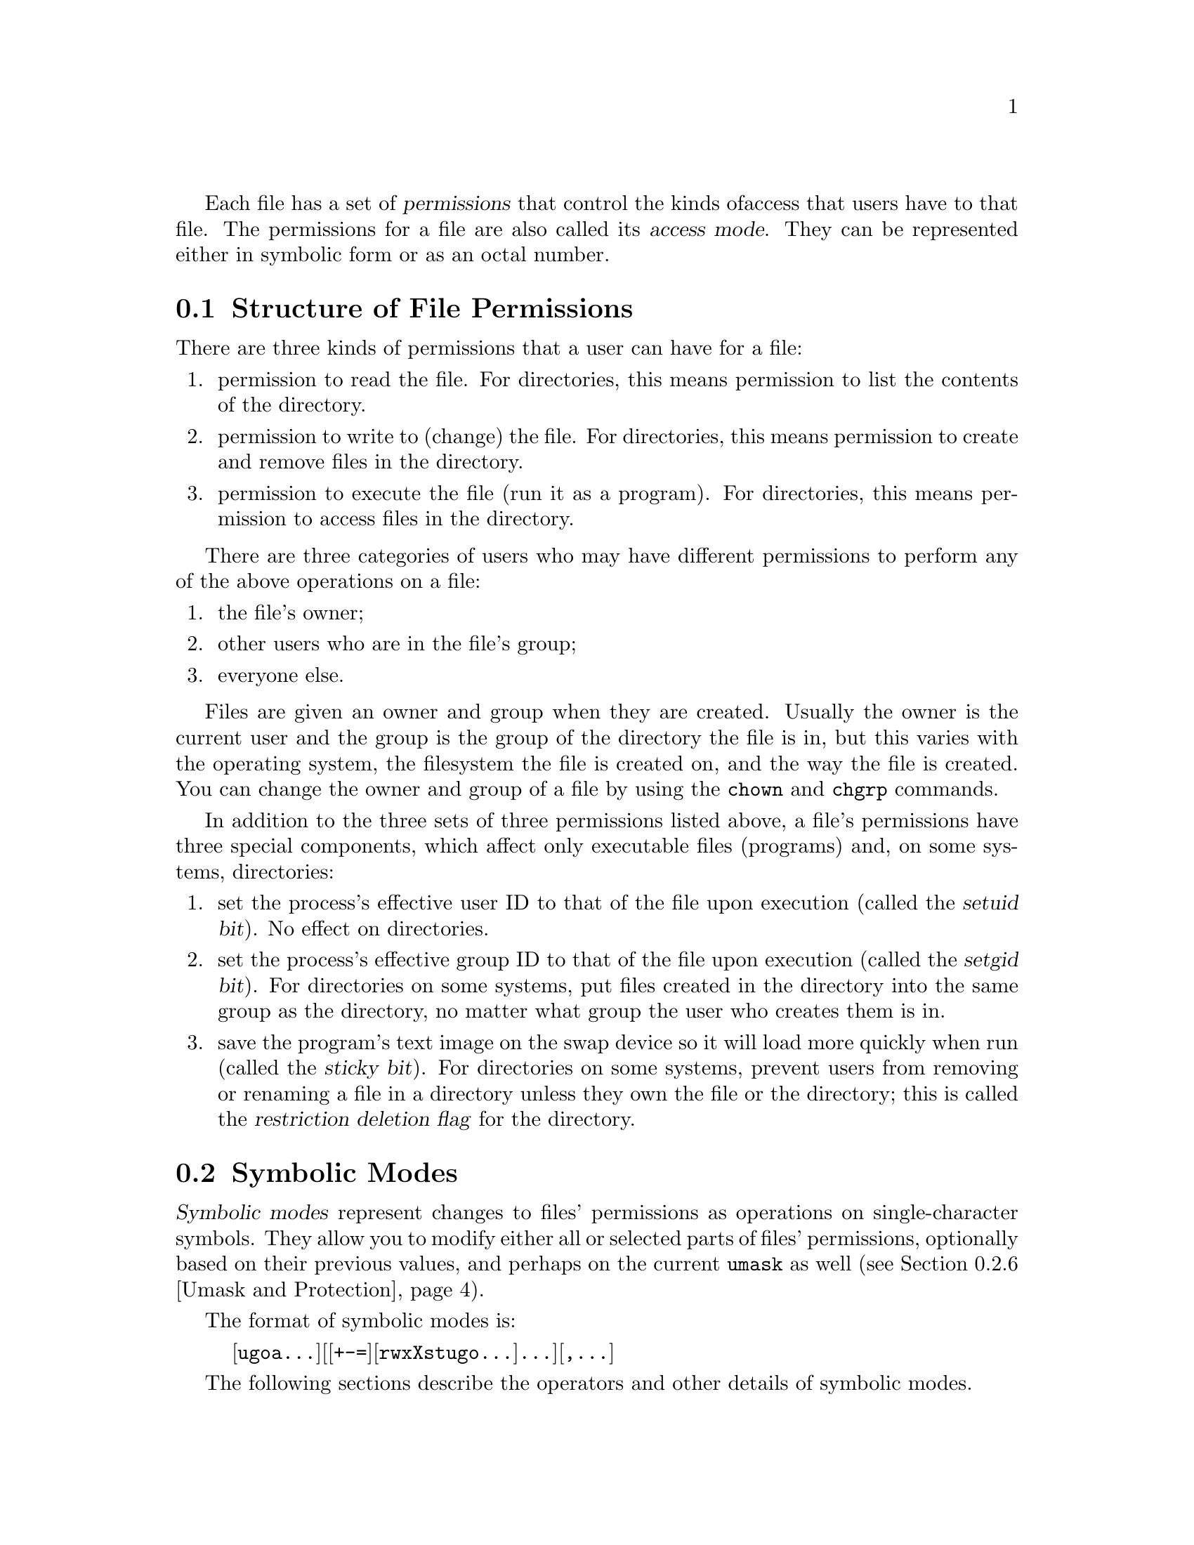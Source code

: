 Each file has a set of @dfn{permissions} that control the kinds of
access that users have to that file.  The permissions for a file are
also called its @dfn{access mode}.  They can be represented either in
symbolic form or as an octal number.

@menu
* Mode Structure::              Structure of file permissions.
* Symbolic Modes::              Mnemonic permissions representation.
* Numeric Modes::               Permissions as octal numbers.
@end menu

@node Mode Structure
@section Structure of File Permissions

There are three kinds of permissions that a user can have for a file:

@enumerate
@item
@cindex read permission
permission to read the file.  For directories, this means permission to
list the contents of the directory.
@item
@cindex write permission
permission to write to (change) the file.  For directories, this means
permission to create and remove files in the directory.
@item
@cindex execute permission
permission to execute the file (run it as a program).  For directories,
this means permission to access files in the directory.
@end enumerate

There are three categories of users who may have different permissions
to perform any of the above operations on a file:

@enumerate
@item
the file's owner;
@item
other users who are in the file's group;
@item
everyone else.
@end enumerate

@cindex owner, default
@cindex group owner, default
Files are given an owner and group when they are created.  Usually the
owner is the current user and the group is the group of the directory
the file is in, but this varies with the operating system, the
filesystem the file is created on, and the way the file is created.  You
can change the owner and group of a file by using the @code{chown} and
@code{chgrp} commands.

In addition to the three sets of three permissions listed above, a
file's permissions have three special components, which affect only
executable files (programs) and, on some systems, directories:

@enumerate
@item
@cindex setuid
set the process's effective user ID to that of the file upon execution
(called the @dfn{setuid bit}).  No effect on directories.
@item
@cindex setgid
set the process's effective group ID to that of the file upon execution
(called the @dfn{setgid bit}).  For directories on some systems, put
files created in the directory into the same group as the directory, no
matter what group the user who creates them is in.
@item
@cindex sticky
@cindex swap space, saving text image in
@cindex text image, saving in swap space
@cindex restricted deletion flag
save the program's text image on the swap device so it will load more
quickly when run (called the @dfn{sticky bit}).  For directories on some
systems, prevent users from removing or renaming a file in a directory
unless they own the file or the directory; this is called the
@dfn{restriction deletion flag} for the directory.
@end enumerate

@node Symbolic Modes
@section Symbolic Modes

@cindex symbolic modes
@dfn{Symbolic modes} represent changes to files' permissions as
operations on single-character symbols.  They allow you to modify either
all or selected parts of files' permissions, optionally based on
their previous values, and perhaps on the current @code{umask} as well
(@pxref{Umask and Protection}).

The format of symbolic modes is:

@example
@r{[}ugoa@dots{}@r{][[}+-=@r{][}rwxXstugo@dots{}@r{]}@dots{}@r{][},@dots{}@r{]}
@end example

The following sections describe the operators and other details of
symbolic modes.

@menu
* Setting Permissions::          Basic operations on permissions.
* Copying Permissions::          Copying existing permissions.
* Changing Special Permissions:: Special permissions.
* Conditional Executability::    Conditionally affecting executability.
* Multiple Changes::             Making multiple changes.
* Umask and Protection::              The effect of the umask.
@end menu

@node Setting Permissions
@subsection Setting Permissions

The basic symbolic operations on a file's permissions are adding,
removing, and setting the permission that certain users have to read,
write, and execute the file.  These operations have the following
format:

@example
@var{users} @var{operation} @var{permissions}
@end example

@noindent
The spaces between the three parts above are shown for readability only;
symbolic modes can not contain spaces.

The @var{users} part tells which users' access to the file is changed.
It consists of one or more of the following letters (or it can be empty;
@pxref{Umask and Protection}, for a description of what happens then).  When
more than one of these letters is given, the order that they are in does
not matter.

@table @code
@item u
@cindex owner of file, permissions for
the user who owns the file;
@item g
@cindex group, permissions for
other users who are in the file's group;
@item o
@cindex other permissions
all other users;
@item a
all users; the same as @samp{ugo}.
@end table

The @var{operation} part tells how to change the affected users' access
to the file, and is one of the following symbols:

@table @code
@item +
@cindex adding permissions
to add the @var{permissions} to whatever permissions the @var{users}
already have for the file;
@item -
@cindex removing permissions
@cindex subtracting permissions
to remove the @var{permissions} from whatever permissions the
@var{users} already have for the file;
@item =
@cindex setting permissions
to make the @var{permissions} the only permissions that the @var{users}
have for the file.
@end table

The @var{permissions} part tells what kind of access to the file should
be changed; it is zero or more of the following letters.  As with the
@var{users} part, the order does not matter when more than one letter is
given.  Omitting the @var{permissions} part is useful only with the
@samp{=} operation, where it gives the specified @var{users} no access
at all to the file.

@table @code
@item r
@cindex read permission, symbolic
the permission the @var{users} have to read the file;
@item w
@cindex write permission, symbolic
the permission the @var{users} have to write to the file;
@item x
@cindex execute permission, symbolic
the permission the @var{users} have to execute the file.
@end table

For example, to give everyone permission to read and write a file,
but not to execute it, use:

@example
a=rw
@end example

To remove write permission for from all users other than the file's
owner, use:

@example
go-w
@end example

@noindent
The above command does not affect the access that the owner of
the file has to it, nor does it affect whether other users can
read or execute the file.

To give everyone except a file's owner no permission to do anything with
that file, use the mode below.  Other users could still remove the file,
if they have write permission on the directory it is in.

@example
go=
@end example

@noindent
Another way to specify the same thing is:

@example
og-rxw
@end example

@node Copying Permissions
@subsection Copying Existing Permissions

@cindex copying existing permissions
@cindex permissions, copying existing
You can base a file's permissions on its existing permissions.  To do
this, instead of using @samp{r}, @samp{w}, or @samp{x} after the
operator, you use the letter @samp{u}, @samp{g}, or @samp{o}.  For
example, the mode
@example
o+g
@end example
@noindent
adds the permissions for users who are in a file's group to the
permissions that other users have for the file.  Thus, if the file
started out as mode 664 (@samp{rw-rw-r--}), the above mode would change
it to mode 666 (@samp{rw-rw-rw-}).  If the file had started out as mode
741 (@samp{rwxr----x}), the above mode would change it to mode 745
(@samp{rwxr--r-x}).  The @samp{-} and @samp{=} operations work
analogously.

@node Changing Special Permissions
@subsection Changing Special Permissions

@cindex changing special permissions
In addition to changing a file's read, write, and execute permissions,
you can change its special permissions.  @xref{Mode Structure}, for a
summary of these permissions.

To change a file's permission to set the user ID on execution, use
@samp{u} in the @var{users} part of the symbolic mode and
@samp{s} in the @var{permissions} part.

To change a file's permission to set the group ID on execution, use
@samp{g} in the @var{users} part of the symbolic mode and
@samp{s} in the @var{permissions} part.

To change a file's permission to stay permanently on the swap device,
use @samp{o} in the @var{users} part of the symbolic mode and
@samp{t} in the @var{permissions} part.

For example, to add set user ID permission to a program,
you can use the mode:

@example
u+s
@end example

To remove both set user ID and set group ID permission from
it, you can use the mode:

@example
ug-s
@end example

To cause a program to be saved on the swap device, you can use
the mode:

@example
o+t
@end example

Remember that the special permissions only affect files that are
executable, plus, on some systems, directories (on which they have
different meanings; @pxref{Mode Structure}).
Also, the combinations @samp{u+t}, @samp{g+t}, and @samp{o+s} have no effect.

The @samp{=} operator is not very useful with special permissions; for
example, the mode:

@example
o=t
@end example

@noindent
does cause the file to be saved on the swap device, but it also
removes all read, write, and execute permissions that users not in the
file's group might have had for it.

@node Conditional Executability
@subsection Conditional Executability

@cindex conditional executability
There is one more special type of symbolic permission: if you use
@samp{X} instead of @samp{x}, execute permission is affected only if the
file already had execute permission or is a directory.  It affects
directories' execute permission even if they did not initially have any
execute permissions set.

For example, this mode:

@example
a+X
@end example

@noindent
gives all users permission to execute files (or search directories) if
anyone could before.

@node Multiple Changes
@subsection Making Multiple Changes

@cindex multiple changes to permissions
The format of symbolic modes is actually more complex than described
above (@pxref{Setting Permissions}).  It provides two ways to make
multiple changes to files' permissions.

The first way is to specify multiple @var{operation} and
@var{permissions} parts after a @var{users} part in the symbolic mode.

For example, the mode:

@example
og+rX-w
@end example

@noindent
gives users other than the owner of the file read permission and, if
it is a directory or if someone already had execute permission
to it, gives them execute permission; and it also denies them write
permission to the file.  It does not affect the permission that the
owner of the file has for it.  The above mode is equivalent to
the two modes:

@example
og+rX
og-w
@end example

The second way to make multiple changes is to specify more than one
simple symbolic mode, separated by commas.  For example, the mode:

@example
a+r,go-w
@end example

@noindent
gives everyone permission to read the file and removes write
permission on it for all users except its owner.  Another example:

@example
u=rwx,g=rx,o=
@end example

@noindent
sets all of the non-special permissions for the file explicitly.  (It
gives users who are not in the file's group no permission at all for
it.)

The two methods can be combined.  The mode:

@example
a+r,g+x-w
@end example

@noindent
gives all users permission to read the file, and gives users who are in
the file's group permission to execute it, as well, but not permission
to write to it.  The above mode could be written in several different
ways; another is:

@example
u+r,g+rx,o+r,g-w
@end example

@node Umask and Protection
@subsection The Umask and Protection

@cindex umask and modes
@cindex modes and umask
If the @var{users} part of a symbolic mode is omitted, it defaults to
@samp{a} (affect all users), except that any permissions that are
@emph{set} in the system variable @code{umask} are @emph{not affected}.
The value of @code{umask} can be set using the
@code{umask} command.  Its default value varies from system to system.

@cindex giving away permissions
Omitting the @var{users} part of a symbolic mode is generally not useful
with operations other than @samp{+}.  It is useful with @samp{+} because
it allows you to use @code{umask} as an easily customizable protection
against giving away more permission to files than you intended to.

As an example, if @code{umask} has the value 2, which removes write
permission for users who are not in the file's group, then the mode:

@example
+w
@end example

@noindent
adds permission to write to the file to its owner and to other users who
are in the file's group, but @emph{not} to other users.  In contrast,
the mode:

@example
a+w
@end example

@noindent
ignores @code{umask}, and @emph{does} give write permission for
the file to all users.

@node Numeric Modes
@section Numeric Modes

@cindex numeric modes
@cindex file permissions, numeric
@cindex octal numbers for file modes
File permissions are stored internally as integers.  As an
alternative to giving a symbolic mode, you can give an octal (base 8)
number that corresponds to the internal representation of the new mode.
This number is always interpreted in octal; you do not have to add a
leading 0, as you do in C.  Mode 0055 is the same as mode 55.

A numeric mode is usually shorter than the corresponding symbolic
mode, but it is limited in that it can not take into account a file's
previous permissions; it can only set them absolutely.

On most systems, the permissions granted to the user,
to other users in the file's group,
and to other users not in the file's group are each stored as three
bits, which are represented as one octal digit.  The three special
permissions are also each stored as one bit, and they are as a group
represented as another octal digit.  Here is how the bits are arranged,
starting with the lowest valued bit:

@example
Value in  Corresponding
Mode      Permission

          Other users not in the file's group:
   1      Execute
   2      Write
   4      Read

          Other users in the file's group:
  10      Execute
  20      Write
  40      Read

          The file's owner:
 100      Execute
 200      Write
 400      Read

          Special permissions:
1000      Save text image on swap device
2000      Set group ID on execution
4000      Set user ID on execution
@end example

For example, numeric mode 4755 corresponds to symbolic mode
@samp{u=rwxs,go=rx}, and numeric mode 664 corresponds to symbolic mode
@samp{ug=rw,o=r}.  Numeric mode 0 corresponds to symbolic mode
@samp{ugo=}.
